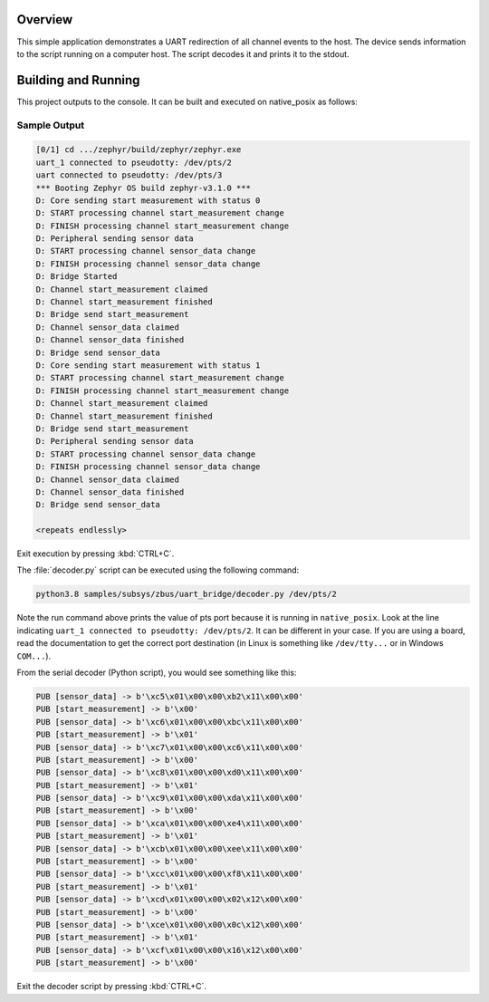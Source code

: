.. zephyr:code-sample:: zbus-uart-bridge
   :name: UART bridge
   :relevant-api: zbus_apis

   Redirect channel events to the host over UART.

Overview
********

This simple application demonstrates a UART redirection of all channel events to the host.
The device sends information to the script running on a computer host. The script decodes it and prints it to the stdout.

Building and Running
********************

This project outputs to the console. It can be built and executed
on native_posix as follows:

.. zephyr-app-commands::
   :zephyr-app: samples/subsys/zbus/uart_bridge
   :host-os: unix
   :board: native_posix
   :goals: run

Sample Output
=============

.. code-block:: console

    [0/1] cd .../zephyr/build/zephyr/zephyr.exe
    uart_1 connected to pseudotty: /dev/pts/2
    uart connected to pseudotty: /dev/pts/3
    *** Booting Zephyr OS build zephyr-v3.1.0 ***
    D: Core sending start measurement with status 0
    D: START processing channel start_measurement change
    D: FINISH processing channel start_measurement change
    D: Peripheral sending sensor data
    D: START processing channel sensor_data change
    D: FINISH processing channel sensor_data change
    D: Bridge Started
    D: Channel start_measurement claimed
    D: Channel start_measurement finished
    D: Bridge send start_measurement
    D: Channel sensor_data claimed
    D: Channel sensor_data finished
    D: Bridge send sensor_data
    D: Core sending start measurement with status 1
    D: START processing channel start_measurement change
    D: FINISH processing channel start_measurement change
    D: Channel start_measurement claimed
    D: Channel start_measurement finished
    D: Bridge send start_measurement
    D: Peripheral sending sensor data
    D: START processing channel sensor_data change
    D: FINISH processing channel sensor_data change
    D: Channel sensor_data claimed
    D: Channel sensor_data finished
    D: Bridge send sensor_data

    <repeats endlessly>

Exit execution by pressing :kbd:`CTRL+C`.

The :file:`decoder.py` script can be executed using the following command:

.. code-block:: bash

    python3.8 samples/subsys/zbus/uart_bridge/decoder.py /dev/pts/2


Note the run command above prints the value of pts port because it is running in ``native_posix``. Look at the line indicating ``uart_1 connected to pseudotty: /dev/pts/2``. It can be different in your case. If you are using a board, read the documentation to get the correct port destination (in Linux is something like ``/dev/tty...`` or in Windows ``COM...``).

From the serial decoder (Python script), you would see something like this:

.. code-block:: shell

    PUB [sensor_data] -> b'\xc5\x01\x00\x00\xb2\x11\x00\x00'
    PUB [start_measurement] -> b'\x00'
    PUB [sensor_data] -> b'\xc6\x01\x00\x00\xbc\x11\x00\x00'
    PUB [start_measurement] -> b'\x01'
    PUB [sensor_data] -> b'\xc7\x01\x00\x00\xc6\x11\x00\x00'
    PUB [start_measurement] -> b'\x00'
    PUB [sensor_data] -> b'\xc8\x01\x00\x00\xd0\x11\x00\x00'
    PUB [start_measurement] -> b'\x01'
    PUB [sensor_data] -> b'\xc9\x01\x00\x00\xda\x11\x00\x00'
    PUB [start_measurement] -> b'\x00'
    PUB [sensor_data] -> b'\xca\x01\x00\x00\xe4\x11\x00\x00'
    PUB [start_measurement] -> b'\x01'
    PUB [sensor_data] -> b'\xcb\x01\x00\x00\xee\x11\x00\x00'
    PUB [start_measurement] -> b'\x00'
    PUB [sensor_data] -> b'\xcc\x01\x00\x00\xf8\x11\x00\x00'
    PUB [start_measurement] -> b'\x01'
    PUB [sensor_data] -> b'\xcd\x01\x00\x00\x02\x12\x00\x00'
    PUB [start_measurement] -> b'\x00'
    PUB [sensor_data] -> b'\xce\x01\x00\x00\x0c\x12\x00\x00'
    PUB [start_measurement] -> b'\x01'
    PUB [sensor_data] -> b'\xcf\x01\x00\x00\x16\x12\x00\x00'
    PUB [start_measurement] -> b'\x00'

Exit the decoder script by pressing :kbd:`CTRL+C`.
